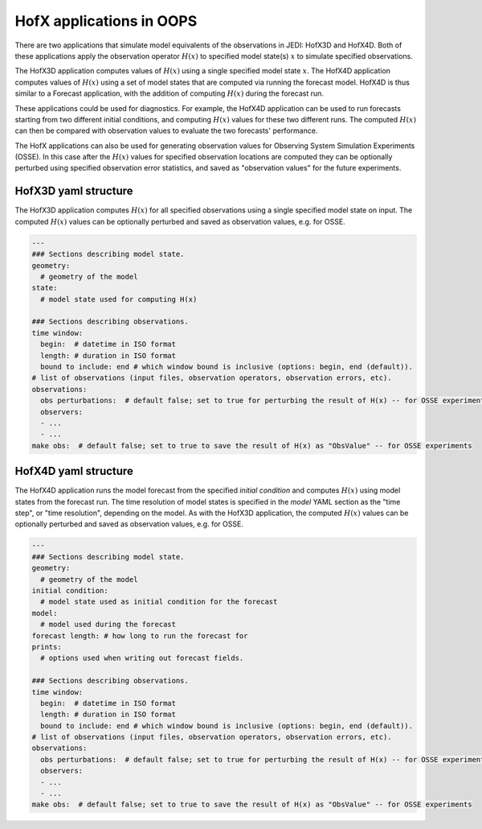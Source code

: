 .. _top-oops-hofx:

HofX applications in OOPS
=========================

There are two applications that simulate model equivalents of the observations in JEDI: HofX3D and HofX4D. Both of these applications apply the observation operator :math:`H(x)` to specified model state(s) :math:`x` to simulate specified observations.

The HofX3D application computes values of :math:`H(x)` using a single specified model state :math:`x`. The HofX4D application computes values of :math:`H(x)` using a set of model states that are computed via running the forecast model. HofX4D is thus similar to a Forecast application, with the addition of computing :math:`H(x)` during the forecast run.

These applications could be used for diagnostics. For example, the HofX4D application can be used to run forecasts starting from two different initial conditions, and computing :math:`H(x)` values for these two different runs. The computed :math:`H(x)` can then be compared with observation values to evaluate the two forecasts' performance.

The HofX applications can also be used for generating observation values for Observing System Simulation Experiments (OSSE). In this case after the :math:`H(x)` values for specified observation locations are computed they can be optionally perturbed using specified observation error statistics, and saved as "observation values" for the future experiments.

HofX3D yaml structure
---------------------

The HofX3D application computes :math:`H(x)` for all specified observations using a single specified model state on input. The computed :math:`H(x)` values can be optionally perturbed and saved as observation values, e.g. for OSSE.

.. _yaml-hofx3d:

.. code-block:: yaml

    ---
    ### Sections describing model state.
    geometry:
      # geometry of the model
    state:
      # model state used for computing H(x)

    ### Sections describing observations.
    time window:
      begin:  # datetime in ISO format
      length: # duration in ISO format
      bound to include: end # which window bound is inclusive (options: begin, end (default)).
    # list of observations (input files, observation operators, observation errors, etc).
    observations:
      obs perturbations:  # default false; set to true for perturbing the result of H(x) -- for OSSE experiments
      observers:
      - ...
      - ...
    make obs:  # default false; set to true to save the result of H(x) as "ObsValue" -- for OSSE experiments

HofX4D yaml structure
---------------------

The HofX4D application runs the model forecast from the specified `initial condition` and computes :math:`H(x)` using model states from the forecast run. The time resolution of model states is specified in the `model` YAML section as the "time step", or "time resolution", depending on the model. As with the HofX3D application, the computed :math:`H(x)` values can be optionally perturbed and saved as observation values, e.g. for OSSE. 

.. _yaml-hofx4d:

.. code-block:: yaml

    ---
    ### Sections describing model state.
    geometry:
      # geometry of the model
    initial condition:
      # model state used as initial condition for the forecast
    model:
      # model used during the forecast
    forecast length: # how long to run the forecast for
    prints:
      # options used when writing out forecast fields.
    
    ### Sections describing observations.
    time window:
      begin:  # datetime in ISO format
      length: # duration in ISO format
      bound to include: end # which window bound is inclusive (options: begin, end (default)).
    # list of observations (input files, observation operators, observation errors, etc).
    observations:
      obs perturbations:  # default false; set to true for perturbing the result of H(x) -- for OSSE experiments
      observers:
      - ...
      - ...
    make obs:  # default false; set to true to save the result of H(x) as "ObsValue" -- for OSSE experiments
